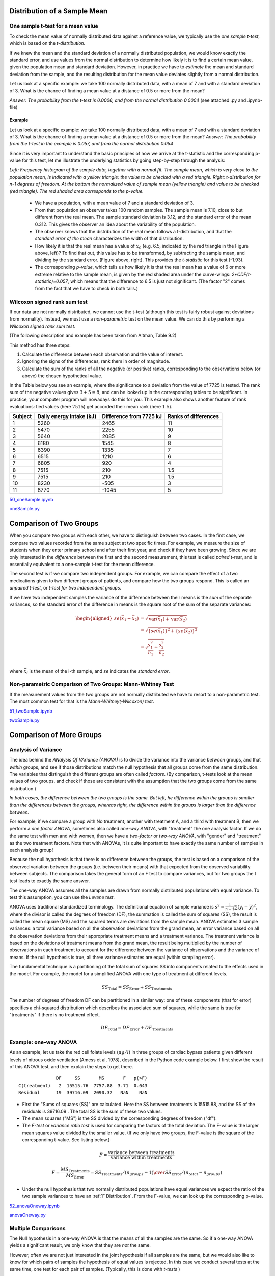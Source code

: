 .. image:: ..\Images\title_continuous.png
    :height: 100 px

.. Test of Means of Continuous Data

Distribution of a Sample Mean
-----------------------------

One sample t-test for a mean value
~~~~~~~~~~~~~~~~~~~~~~~~~~~~~~~~~~

To check the mean value of normally distributed data against a reference
value, we typically use the *one sample t-test*, which is based on the
*t-distribution*.

If we knew the mean and the standard deviation of a normally distributed
population, we would know exactly the standard error, and use values
from the normal distribution to determine how likely it is to find a
certain mean value, given the population mean and standard deviation.
However, in practice we have to *estimate* the mean and standard
deviation from the sample, and the resulting distribution for the mean
value deviates slightly from a normal distribution.

Let us look at a specific example: we take 100 normally distributed
data, with a mean of 7 and with a standard deviation of 3. What is the
chance of finding a mean value at a distance of 0.5 or more from the
mean?

*Answer: The probability from the t-test is 0.0006, and from the normal
distribution 0.0004* (see attached .py and .ipynb-file)

Example
^^^^^^^

Let us look at a specific example: we take 100 normally distributed data, with a mean of 7 and with a standard deviation of 3.
What is the chance of finding a mean value at a distance of 0.5 or more from the mean? *Answer: The probability from the t-test in the example is 0.057, and from the normal distribution 0.054*

Since it is very important to understand the basic principles of how we arrive at the t-statistic and the corresponding p-value for this test, let me illustrate the underlying statistics by going step-by-step through the analysis:

.. image:: ..\Images\ttestExplained.png
    :scale: 30%

*Left: Frequency histogram of the sample data, together with a normal fit. The sample mean, which is very close to the population mean, is indicated with a yellow triangle; the value to be checked with a red triangle. Right: t-distribution for n-1 degrees of freedom. At the bottom the normalized value of sample mean (yellow triangle) and value to be checked (red triangle). The red shaded area corresponds to the p-value.*

  - We have a population, with a mean value of 7 and a standard deviation of 3.
  - From that population an observer takes 100 random samples. The sample mean is 7.10, close to but different from the real mean. The sample standard deviation is 3.12, and the standard error of the mean 0.312. This gives the observer an idea about the variability of the population.
  - The observer knows that the distribution of the real mean follows a t-distribution, and that the *standard error of the mean* characterizes the width of that distribution.
  - How likely it is that the real mean has a value of :math:`x_0` (e.g. 6.5, indicated by the red triangle in the Figure above, left)? To find that out, this value has to be transformed, by subtracting the sample mean, and dividing by the standard error. (Figure above, right). This provides the *t-statistic* for this test (-1.93).
  - The corresponding *p-value*, which tells us how likely it is that the real mean has a value of 6 or more extreme relative to the sample mean, is given by the red shaded area under the curve-wings:  *2*CDF(t-statistic)=0.057*, which means that the difference to 6.5 is just not significant. (The factor "2" comes from the fact that we have to check in both tails.)

Wilcoxon signed rank sum test
~~~~~~~~~~~~~~~~~~~~~~~~~~~~~

If our data are not normally distributed, we cannot use the t-test
(although this test is fairly robust against deviations from normality).
Instead, we must use a *non-parametric* test on the mean value. We can
do this by performing a *Wilcoxon signed rank sum test*.  

(The following description and example has been taken from Altman, Table
9.2)

This method has three steps:

#. Calculate the difference between each observation and the value of
   interest.

#. Ignoring the signs of the differences, rank them in order of
   magnitude.

#. Calculate the sum of the ranks of all the negative (or positive)
   ranks, corresponding to the observations below (or above) the chosen
   hypothetical value.

In the Table below you see an example, where the significance to a
deviation from the value of 7725 is tested. The rank sum of the negative
values gives :math:`3+5=8`, and can be looked up in the corresponding
tables to be significant. In practice, your computer program will
nowadays do this for you. This example also shows another feature of
rank evaluations: tied values (here :math:`7515`) get accorded their
mean rank (here :math:`1.5`).

======= ======================== ======================= =====================
Subject Daily energy intake (kJ) Difference from 7725 kJ Ranks of differences
======= ======================== ======================= =====================
 1       5260                    2465                    11
 2       5470                    2255                    10
 3       5640                    2085                    9
 4       6180                    1545                    8
 5       6390                    1335                    7
 6       6515                    1210                    6
 7       6805                    920                     4
 8       7515                    210                     1.5
 9       7515                    210                     1.5
 10      8230                    -505                    3
 11      8770                    -1045                   5
======= ======================== ======================= =====================

|ipynb| `50_oneSample.ipynb <http://nbviewer.ipython.org/url/raw.github.com/thomas-haslwanter/statsintro/master/ipynb/50_oneSample.ipynb>`_

|python| `oneSample.py <https://github.com/thomas-haslwanter/statsintro/blob/master/Code3/oneSample.py>`_

.. .. literalinclude:: ..\Code3\oneSample.py

Comparison of Two Groups
------------------------

When you compare two groups with each other, we have to distinguish
between two cases. In the first case, we compare two values recorded
from the same subject at two specific times. For example, we measure the
size of students when they enter primary school and after their first
year, and check if they have been growing. Since we are only interested
in the *difference* between the first and the second measurement, this
test is called *paired t-test*, and is essentially equivalent to a
one-sample t-test for the mean difference.

The second test is if we compare two independent groups. For example, we
can compare the effect of a two medications given to two different
groups of patients, and compare how the two groups respond. This is
called an *unpaired t-test*, or *t-test for two independent groups*.

If we have two independent samples the variance of the difference
between their means is the *sum* of the separate variances, so the
standard error of the difference in means is the square root of the sum
of the separate variances:

.. math::

   \begin{aligned}
      se({{\bar x}_1} - {{\bar x}_2}) &= \sqrt {\operatorname{var} ({{\bar x}_1}) + \operatorname{var} ({{\bar x}_2})}  \\
      &= \sqrt {{{\left\{ {se({{\bar x}_1})} \right\}}^2} + {{\left\{ {se({{\bar x}_2})} \right\}}^2}}  \\
      &= \sqrt {\frac{{s_1^2}}{{{n_1}}} + \frac{{s_2^2}}{{{n_2}}}}  \\\end{aligned}

where :math:`\bar{x}_i` is the mean of the i-th sample, and *se*
indicates the *standard error*.


Non-parametric Comparison of Two Groups: Mann-Whitney Test 
~~~~~~~~~~~~~~~~~~~~~~~~~~~~~~~~~~~~~~~~~~~~~~~~~~~~~~~~~~~~

If the measurement values from the two groups are not normally
distributed we have to resort to a non-parametric test. The most common
test for that is the *Mann-Whitney(-Wilcoxon) test*.

|ipynb| `51_twoSample.ipynb <http://nbviewer.ipython.org/url/raw.github.com/thomas-haslwanter/statsintro/master/ipynb/51_twoSample.ipynb>`_

|python| `twoSample.py <https://github.com/thomas-haslwanter/statsintro/blob/master/Code3/twoSample.py>`_

.. .. literalinclude:: ..\Code3\twoSample.py

Comparison of More Groups
-------------------------

.. _`one-way ANOVAs`:

Analysis of Variance 
~~~~~~~~~~~~~~~~~~~~~~

The idea behind the *ANalysis Of VAriance (ANOVA)* is to divide the variance into
the variance *between* groups, and that *within* groups, and see if those
distributions match the null hypothesis that all groups come from the same
distribution. The variables that distinguish the different groups are often
called *factors*. (By comparison, t-tests look at the mean values of two groups,
and check if those are consistent with the assumption that the two groups come
from the same distribution.)

.. image:: ..\Images\ANOVA_oneway.png
    :scale: 50%

*In both cases, the difference between the two groups is the same. But
left, he difference within the groups is smaller than the differences
between the groups, whereas right, the difference within the groups is
larger than the difference between.*

For example, if we compare a group with No treatment, another with treatment A,
and a third with treatment B, then we perform a *one factor ANOVA*, sometimes also
called *one-way ANOVA*, with "treatment" the one analysis factor. If we do the same
test with men and with women, then we have a *two-factor* or *two-way ANOVA*, with
"gender" and "treatment" as the two treatment factors. Note that with ANOVAs, it
is quite important to have exactly the same number of samples in each analysis
group!

Because the null hypothesis is that there is no difference between the
groups, the test is based on a comparison of the observed variation between the
groups (i.e. between their means) with that expected from the observed
variability between subjects. The comparison takes the general form of an F test
to compare variances, but for two groups the t test leads to exactly the same
answer.

The one-way ANOVA assumes all the samples are drawn from normally
distributed populations with equal variance. To test this assumption, you can
use the *Levene test*.

ANOVA uses traditional standardized terminology. The definitional equation
of sample variance is :math:`s^2=\textstyle\frac{1}{n-1}\sum(y_i-\bar{y})^2`,
where
the divisor is called the degrees of freedom (DF), the summation is called
the sum of squares (SS), the result is called the mean square (MS) and the
squared terms are deviations from the sample mean. ANOVA estimates 3 sample
variances: a total variance based on all the observation deviations from the
grand mean, an error variance based on all the observation deviations from
their appropriate treatment means and a treatment variance. The treatment
variance is based on the deviations of treatment means from the grand mean,
the result being multiplied by the number of observations in each treatment
to account for the difference between the variance of observations and the
variance of means. If the null hypothesis is true, all three variance
estimates are equal (within sampling error).

The fundamental technique is a partitioning of the total sum of squares SS
into components related to the effects used in the model. For example, the
model for a simplified ANOVA with one type of treatment at different levels.

.. math:: SS_\text{Total} = SS_\text{Error} + SS_\text{Treatments}

The number of degrees of freedom DF can be partitioned in a similar way: one
of these components (that for error) specifies a chi-squared distribution
which describes the associated sum of squares, while the same is true for
"treatments" if there is no treatment effect.

.. math:: DF_\text{Total} = DF_\text{Error} + DF_\text{Treatments} 


Example: one-way ANOVA 
~~~~~~~~~~~~~~~~~~~~~~~~

As an example, let us take the red cell folate levels (:math:`\mu g/l`)
in three groups of cardiac bypass patients given different levels of
nitrous oxide ventilation (Amess et al, 1978), described in the Python code example
below. I first show the result of this ANOVA test, and then explain the steps
to get there.

:: 

                DF     SS       MS       F   p(>F)
  C(treatment)   2  15515.76  7757.88  3.71  0.043
  Residual      19  39716.09  2090.32   NaN    NaN


-  First the "Sums of squares (SS)" are calculated. Here the SS between
   treatments is 15515.88, and the SS of the residuals is 39716.09 . The
   total SS is the sum of these two values.

-  The mean squares ("MS") is the SS divided by the corresponding degrees of
   freedom ("df").

-  The *F-test* or *variance ratio test*  is used for comparing the factors
   of the total deviation. The F-value is the larger mean squares value
   divided by the smaller value. (If we only have two groups, the F-value is
   the square of the corresponding t-value. See listing below.)


.. math:: 

    F = \frac{\text{variance between treatments}}{\text{variance within treatments}}

    F = \frac{MS_\text{Treatments}}{MS_\text{Error}} = {{SS_\text{Treatments} / (n_{groups}-1)} \over {SS_\text{Error} / (n_{total}-n_{groups})}} 


-  Under the null hypothesis that two normally distributed populations have
   equal variances we expect the ratio of the two sample variances to have an
   :ref:`F Distribution`. From the F-value, we can look up the corresponding p-value.


|ipynb| `52_anovaOneway.ipynb <http://nbviewer.ipython.org/url/raw.github.com/thomas-haslwanter/statsintro/master/ipynb/52_anovaOneway.ipynb>`_

|python| `anovaOneway.py <https://github.com/thomas-haslwanter/statsintro/blob/master/Code3/anovaOneway.py>`_

.. .. literalinclude:: ..\Code3\anovaOneway.py


Multiple Comparisons
~~~~~~~~~~~~~~~~~~~~~

The Null hypothesis in a one-way ANOVA is that the means of all the samples are the same. So if a one-way ANOVA yields a significant result, we only know that they are
*not* the same.

However, often we are not just interested in the joint hypothesis if all samples are the same, but we would also like to know for which pairs of samples the hypothesis of equal values is rejected. In this case we conduct several tests at the same time, one test for each pair of samples. (Typically, this is done with *t-tests* )

This results, as a consequence, in a *multiple testing problem*:
since we perform multiple comparison tests, we should compensate for the risk of getting a significant result, even if our null hypothesis is true. This can be cone by correcting the p-values to account for this. We have a number of options to do so:

- Tukey HSD
- Bonferroni correction
- Holms correction
- ... and others ...

Tukey's Test
^^^^^^^^^^^^

*Tukey's test*, sometimes also referred to as the *Tukey Honest Significant Difference (HSD) method*, controls for the Type I error rate across multiple comparisons and is generally considered an acceptable technique. It is based on a formula very similar to that of the t-test. In fact, Tukey's test is essentially a t-test, except that it corrects for multiple comparisons.

The formula for Tukey's test is:

.. math::    q_s = \frac{Y_A - Y_B}{SE}

where :math:`Y_A` is the larger of the two means being compared, :math:`Y_B` is the smaller of the two means being compared, and :math:`SE` is the standard error of the data in question. This :math:`q_s` value can then be compared to a q value from the *studentized range distribution*, which takes into account the multiple comparisons. If the qs value is larger than the critical value obtained from the distribution, the two means are said to be significantly different.
Note that the studentized range statistic is the same as the t-statistic except for a scaling factor (np.sqrt(2)).

|python| `multipleTesting.py <https://github.com/thomas-haslwanter/statsintro/blob/master/Code3/multipleTesting.py>`_

.. .. literalinclude:: ..\Code3\multipleTesting.py

.. image:: ..\Images\MultComp.png
    :height: 500 px

*Comparing the means of multiple groups - here three different treatment options.*

Bonferroni correction 
^^^^^^^^^^^^^^^^^^^^^^^

Tukey's studentized range test (HSD) is a test specific to the comparison of all pairs of k independent samples. Instead we can run t-tests on all pairs, calculate the p-values and apply one of the p-value corrections for multiple testing problems. The simplest - and at the same time quite conservative - approach is to divide the required p-value by the number of tests that we do (*Bonferroni correction*). For example, if you perform 4 comparisons, you check for significance not at *p=0.05*, but at *p=0.0125*.

While multiple testing is not yet included in Python standardly, you can
get a number of multiple-testing corrections done with the statsmodels
package:

::

      In[7]: from statsmodels.sandbox.stats.multicomp import multipletests
      In[8]: multipletests([.05, 0.3, 0.01], method='bonferroni')
      Out[8]:
      (array([False, False,  True], dtype=bool),
      array([ 0.15,  0.9 ,  0.03]),
      0.016952427508441503,
      0.016666666666666666)

Kruskal-Wallis test 
~~~~~~~~~~~~~~~~~~~~~

When we compare two groups to each other, we use the *t-test* when the
data are normally distributed and the non-parametric *Mann-Whitney
test* otherwise. For three or more groups, the test for normally distributed
data is the *ANOVA-test*; for not-normally distributed data, the
corresponding test is the *Kruskal-Wallis test*. When the null
hypothesis is true the test statistic for the Kruskal-Wallis test follows
the *Chi squared distribution*.

|python| `KruskalWallis.py <https://github.com/thomas-haslwanter/statsintro/blob/master/Code3/KruskalWallis.py>`_

.. .. literalinclude:: ..\Code3\KruskalWallis.py


Exercises
---------

One or Two Groups
~~~~~~~~~~~~~~~~~

#. **Paired T-test** and **Wilcoxon signed rank sum test**

    The daily energy intake from 11 healthy women is [5260., 5470., 5640.,
    6180., 6390., 6515., 6805., 7515., 7515., 8230., 8770.] kJ.

    Is this value significantly different from the recommended value of 7725?
     *(Correct answer: yes, p_ttest=0.018, p_Wilcoxon=0.026)*

#. **t-test of independent samples**

    In a clinic, 15 lazy patients weight [76., 101., 66., 72., 88., 82., 79., 73., 76., 85., 75., 64., 76., 81., 86.] kg, and 15 sporty patients weigh [ 64., 65., 56., 62., 59., 76., 66., 82., 91., 57., 92., 80., 82., 67., 54.] kg.

    Are the lazy patients significantly heavier?
     *(Correct answer: yes, p=0.045)*

#. **Normality test**

    Are the two datasets normally distributed?
     *(Correct answer: yes, they are)*

#. **Mann-Whitney test**

    Are the lazy patients still heavier, if you check with the Mann-Whitney test?
     *(Correct answer: yes, p=0.039)*

Multiple Groups
~~~~~~~~~~~~~~~

(The following example is taken from the really good, but somewhat advanced book by AJ Dobson: "An Introduction to Generalized Linear Models")

#. **Get the data**

    The file   *https://github.com/thomas-haslwanter/statsintro/blob/master/Data/data\_others/Table 6.6 Plant experiment.xls* contains data from an experiment with plants in three different growing conditions. Get the data into Python.
    Hint: use the module xlrd

#. **Perform an ANOVA**

    Are the three groups different?
     *(Correct answer: yes, they are.)*

#. **Multiple Comparisons**

    Using the Tukey test, which of the pairs are different?
     *(Correct answer: only TreamtmentA and TreatmentB differ)*

#. **Kruskal-Wallis**

    Would a non-parametric comparison lead to a different result?
     *(Correct answer: no)*


.. |ipynb| image:: ../Images/IPython.jpg
    :scale: 50 % 

.. |python| image:: ../Images/python.jpg
    :scale: 50 % 

